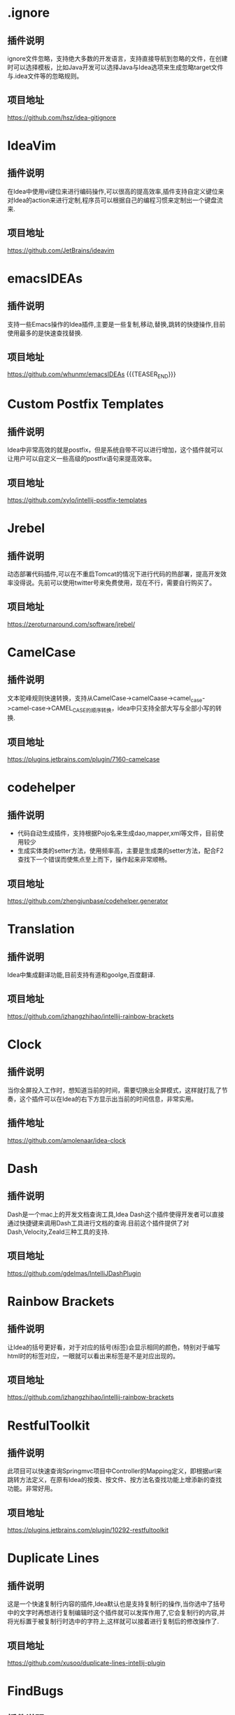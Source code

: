 #+BEGIN_COMMENT
.. title: 那些提高效率的Idea插件
.. slug: na-xie-ti-gao-xiao-lu-de-ideacha-jian
.. date: 2018-09-05 08:12:23 UTC+08:00
.. tags: idea, plugin
.. category: tool
.. link: 
.. description: 总结归纳我使用的高效的idea插件
.. type: text
#+END_COMMENT

* .ignore
  :PROPERTIES:
  :ID:       AE24E7B5-476E-4121-BF03-B56F91C3D334
  :END:
** 插件说明
   :PROPERTIES:
   :ID:       FA818BA8-4658-4945-BC78-CB5FE9158CD5
   :END:
  ignore文件忽略，支持绝大多数的开发语言，支持直接导航到忽略的文件，在创建时可以选择模板，比如Java开发可以选择Java与Idea选项来生成忽略target文件与.idea文件等的忽略规则。
** 项目地址
   :PROPERTIES:
   :ID:       EB4B8E7E-6E5B-4606-BCA2-1DE9C76B7DFE
   :END:
   [[https://github.com/hsz/idea-gitignore]]
* IdeaVim
  :PROPERTIES:
  :ID:       CE57BFC9-7C86-4F59-AB90-2269F6420F6F
  :END:
** 插件说明
   :PROPERTIES:
   :ID:       8E43E640-B183-4816-8F73-6C57957409CE
   :END:
   在Idea中使用vi键位来进行编码操作,可以很高的提高效率,插件支持自定义键位来对Idea的action来进行定制,程序员可以根据自己的编程习惯来定制出一个键盘流来.
** 项目地址
   :PROPERTIES:
   :ID:       0A6CB64D-16EF-4251-BF41-592D3E1FE2DB
   :END:
   [[https://github.com/JetBrains/ideavim]]
* emacsIDEAs
  :PROPERTIES:
  :ID:       8B7FB695-0353-4B60-BAD5-A2B925431EA9
  :END:
** 插件说明
   :PROPERTIES:
   :ID:       997170C1-0DA9-4F3C-A9D1-B12FB18D206D
   :END:
   支持一些Emacs操作的Idea插件,主要是一些复制,移动,替换,跳转的快捷操作,目前使用最多的是快速查找替换.
** 项目地址
   :PROPERTIES:
   :ID:       AA572D98-2A6F-47B3-88D2-B18E07DB7462
   :END:
   [[https://github.com/whunmr/emacsIDEAs]]
{{{TEASER_END}}}
* Custom Postfix Templates
  :PROPERTIES:
  :ID:       B969793C-24F1-4262-A1FB-854D3CDB255C
  :END:
** 插件说明
   :PROPERTIES:
   :ID:       0963FC40-203D-4F55-8365-83BB943735DE
   :END:
   Idea中非常高效的就是postfix，但是系统自带不可以进行增加，这个插件就可以让用户可以自定义一些高级的postfix语句来提高效率。
** 项目地址
   :PROPERTIES:
   :ID:       09C4479D-0AF0-41AA-B8F5-2EA0F264F9E9
   :END:
   [[https://github.com/xylo/intellij-postfix-templates]]
* Jrebel
  :PROPERTIES:
  :ID:       3A990891-E12B-4B6A-A685-474A3896CACB
  :END:
** 插件说明
   :PROPERTIES:
   :ID:       3D07DD35-361D-47E7-BA2B-EFB07420B37B
   :END:
   动态部署代码插件,可以在不重启Tomcat的情况下进行代码的热部署，提高开发效率没得说。先前可以使用twitter号来免费使用，现在不行，需要自行购买了。
** 项目地址
   :PROPERTIES:
   :ID:       99E30349-2E94-48FF-BA2C-25CD5BABCDDA
   :END:
   [[https://zeroturnaround.com/software/jrebel/]]
* CamelCase
  :PROPERTIES:
  :ID:       420C1FCA-6B61-4340-B61B-DD8DC6191B3A
  :END:
** 插件说明
   :PROPERTIES:
   :ID:       92D90573-F916-40CB-BE11-488048017BFA
   :END:
   文本驼峰规则快速转换，支持从CamelCase->camelCaase->camel_case->camel-case->CAMEL_CASE的顺序转换，idea中只支持全部大写与全部小写的转换.
** 项目地址
   :PROPERTIES:
   :ID:       07FFBC99-11D2-48B3-872E-26192C98E0D8
   :END:
   [[https://plugins.jetbrains.com/plugin/7160-camelcase]]
* codehelper
  :PROPERTIES:
  :ID:       E41C2EB4-6736-474C-9D8E-B37CD3C91F38
  :END:
** 插件说明
   :PROPERTIES:
   :ID:       B31581DF-8D48-4DC7-A265-24184A4FB35F
   :END:
   - 代码自动生成插件，支持根据Pojo名来生成dao,mapper,xml等文件，目前使用较少
   - 生成实体类的setter方法，使用频率高，主要是生成类的setter方法，配合F2查找下一个错误而使焦点至上而下，操作起来非常顺畅。
** 项目地址
   :PROPERTIES:
   :ID:       7B17DC11-1D52-42B1-8F37-72AB73457680
   :END:
   [[https://github.com/zhengjunbase/codehelper.generator]]
* Translation
  :PROPERTIES:
  :ID:       A2253F22-B0FB-40A5-A9F4-CFF277190BBB
  :END:
** 插件说明
   :PROPERTIES:
   :ID:       F03E03F4-6172-4E1D-976D-F0C5B570D5F9
   :END:
   Idea中集成翻译功能,目前支持有道和goolge,百度翻译.
** 项目地址
   :PROPERTIES:
   :ID:       4773A673-602D-4C6B-BA15-9B5E9A3B0E61
   :END:
   [[https://github.com/izhangzhihao/intellij-rainbow-brackets]]
* Clock
  :PROPERTIES:
  :ID:       F4C27BD0-DF84-49ED-8F3D-94ECC6979167
  :END:
** 插件说明
   :PROPERTIES:
   :ID:       B088CD6F-394A-483B-8159-C8503406E536
   :END:
   当你全屏投入工作时，想知道当前的时间，需要切换出全屏模式，这样就打乱了节奏，这个插件可以在Idea的右下方显示出当前的时间信息，非常实用。
** 插件地址
   :PROPERTIES:
   :ID:       0DA7621F-D518-4BD7-BEDB-B9F54D11912E
   :END:
   [[https://github.com/amolenaar/idea-clock]]
* Dash
  :PROPERTIES:
  :ID:       53A2EC4A-0D57-482E-96A9-CD1FD0EC9BCE
  :END:
** 插件说明
   :PROPERTIES:
   :ID:       F215A191-DF19-406C-9A27-73D0D295F28B
   :END:
   Dash是一个mac上的开发文档查询工具,Idea Dash这个插件使得开发者可以直接通过快捷键来调用Dash工具进行文档的查询.目前这个插件提供了对Dash,Velocity,Zeald三种工具的支持.
** 项目地址
   :PROPERTIES:
   :ID:       AE664191-A8B1-47CB-B1C9-CF7BF034DDA2
   :END:
   [[https://github.com/gdelmas/IntelliJDashPlugin]]
* Rainbow Brackets
  :PROPERTIES:
  :ID:       40EEAE95-B5BB-4515-81DE-47D07B1BA622
  :END:
** 插件说明
   :PROPERTIES:
   :ID:       7703CC72-0D60-4F12-9A8A-178BA3FB0602
   :END:
   让Idea的括号更好看，对于对应的括号(标签)会显示相同的颜色，特别对于编写html时的标签对应，一眼就可以看出来标签是不是对应出现的。
** 项目地址
   :PROPERTIES:
   :ID:       766072E8-6980-4E0A-BBE0-DE08F42598E9
   :END:
   [[https://github.com/izhangzhihao/intellij-rainbow-brackets]]
* RestfulToolkit
  :PROPERTIES:
  :ID:       BDB0AC3F-0791-48E6-BA37-179AAE9AEC0F
  :END:
** 插件说明
   :PROPERTIES:
   :ID:       9911BAA8-A380-4FC1-9283-4405940475E8
   :END:
   此项目可以快速查询Springmvc项目中Controller的Mapping定义，即根据url来跳转方法定义，在原有Idea的按类、按文件、按方法名查找功能上增添新的查找功能。非常好用。
** 项目地址
   :PROPERTIES:
   :ID:       ED1A889A-378D-40D7-AA74-A0A346869560
   :END:
   [[https://plugins.jetbrains.com/plugin/10292-restfultoolkit]] 
* Duplicate Lines
  :PROPERTIES:
  :ID:       216DEF52-C09E-4EEA-8AD1-FA947CD190CC
  :END:
** 插件说明
   :PROPERTIES:
   :ID:       2B79D77B-D3E8-4593-9C98-2D6BAD9A9054
   :END:
   这是一个快速复制行内容的插件,Idea默认也是支持复制行的操作,当你选中了括号中的文字时再想进行复制编辑时这个插件就可以发挥作用了,它会复制行的内容,并将光标置于被复制行时选中的字符上,这样就可以接着进行复制后的修改操作了.
** 项目地址
   :PROPERTIES:
   :ID:       6476EC26-645B-4080-97B1-4F102671F10C
   :END:
   [[https://github.com/xusoo/duplicate-lines-intellij-plugin]]
* FindBugs
  :PROPERTIES:
  :ID:       222E0010-CC4E-4D8B-A645-190AB5F06678
  :END:
** 插件说明
   :PROPERTIES:
   :ID:       E5C1765E-A2C7-423F-A57C-A8C4DDDEB5BA
   :END:
   静态代码bug查找工具,帮程序员在编写时发现一些错误的代码问题,支持200多个分析规则.
** 项目地址
   :PROPERTIES:
   :ID:       F9E78623-439D-4951-B113-AA49CB5E4DAF
   :END:
   [[http://andrepdo.github.io/findbugs-idea/]]
* JSON Viewer
  :PROPERTIES:
  :ID:       71C062FA-7106-4556-AD1B-7A5E2727F556
  :END:
** 插件说明
   :PROPERTIES:
   :ID:       705D4294-9625-484A-8973-385A9059C3C1
   :END:
   在Idea中进行json的格式化与查看工具.
** 项目地址
   :PROPERTIES:
   :ID:       56A64E85-92BA-4D7A-831A-61FF7A609B91
   :END:
   [[https://github.com/potterhsu/JsonViewer]]
* Json2Java4Idea
  :PROPERTIES:
  :ID:       4862DD4F-1F8A-494E-B4EB-464097979D07
  :END:
** 插件说明
   :PROPERTIES:
   :ID:       39E40656-B768-40F4-B012-A9E54030DA42
   :END:
   根据Json数据来生成Java类的工具,支持Jackson,Json,Moshi.
** 项目地址
   :PROPERTIES:
   :ID:       E62B7480-B68F-49C2-8597-CBA460BA6D6B
   :END:
   [[https://github.com/t28hub/json2java4idea]]
* LivePlugin
  :PROPERTIES:
  :ID:       93A20935-D6FD-4B80-A530-AB6F64241252
  :END:
** 插件说明
   :PROPERTIES:
   :ID:       06CAFD2F-F281-45E5-952F-DB4F013F5882
   :END:
   在不重启Idea情况下来编写Idea插件,可以编写一些小的功能插件.
** 项目地址
   :PROPERTIES:
   :ID:       EFC0B80A-9CA6-42CB-89FA-8C225C73D47A
   :END:
   [[https://github.com/dkandalov/live-plugin]]
* Lombok
  :PROPERTIES:
  :ID:       9BC31DA0-8713-4A02-9CD0-1C76D3925086
  :END:
** 插件说明
   :PROPERTIES:
   :ID:       44234C4B-1DED-429C-97FD-CFADBE345AA7
   :END:
   [[https://projectlombok.org/][Lombox]]的Idea插件,使用注释的方式来快速处理getter和setter,当然功能不止这些.
** 项目地址
   :PROPERTIES:
   :ID:       F8250121-75E2-4026-8C70-F86ADC7B532F
   :END:
   [[https://github.com/mplushnikov/lombok-intellij-plugin]]
* Missing In Actions
  :PROPERTIES:
  :ID:       44A4CF65-6EBD-40EA-839D-11688AA86B6A
  :END:
  [[https://github.com/vsch/MissingInActions][Missing In Actions]]，增强的action，带来了Idea Action缺少的增强动作，如移动语句自动缩进、剪切历史增强中等功能。
* PlantUML
  :PROPERTIES:
  :ID:       3D44E02D-75D3-4F35-A811-6A71C969558B
  :END:
** 插件说明
   :PROPERTIES:
   :ID:       6632D887-D803-4263-A657-A74903FB33AD
   :END:
   在Idea中进行uml图的处理.
** 项目地址
   :PROPERTIES:
   :ID:       0BACA036-041F-4283-98D2-D8D0958A91F0
   :END:
   [[https://github.com/esteinberg/plantuml4idea]]
* POJO to JSON
  :PROPERTIES:
  :ID:       770E6BFF-E664-4171-9687-59F3D64652D2
  :END:
** 插件说明
   :PROPERTIES:
   :ID:       9B1B84F1-BE93-44A7-8129-39B667B7B737
   :END:
   Java类型转成JSON,方便用postman或者curl的时候构造JSON body.
** 项目地址
   :PROPERTIES:
   :ID:       1DDC8D32-2723-45E2-9517-B23EA1B86FAD
   :END:
   [[https://plugins.jetbrains.com/plugin/9686-pojo-to-json]]
* Save Actions
  :PROPERTIES:
  :ID:       C32E200E-6351-4A17-A1C6-B542E6D50FC0
  :END:
** 插件说明
   :PROPERTIES:
   :ID:       39B4C512-ABC5-47B0-9BBE-25DBEB377F45
   :END:
   Idea的保存动作的执行插件,支持在保存后执行一些命令,比如重新导入包,格式化代码,重新整理代码等.
** 项目地址
   :PROPERTIES:
   :ID:       BBDCBF13-7A09-4010-8A61-BD0A9D016163
   :END:
   [[https://github.com/dubreuia/intellij-plugin-save-actions]]
* Spring Assistant
  :PROPERTIES:
  :ID:       53786D1D-D25F-4C49-8DC0-BC788CCF258C
  :END:
** 插件说明
   :PROPERTIES:
   :ID:       8E4565A9-0C70-4D2E-94DF-681BA976BBE5
   :END:
   Springboot配置文件编写助手,在编写些插件会给出一些提示,帮助开发者可以更快速的进行配置.
** 项目地址
   :PROPERTIES:
   :ID:       B2F1472D-DD59-4E87-B433-27E0A66C1B4C
   :END:
   [[https://github.com/1tontech/intellij-spring-assistant]]
* String Mainpulatin
  :PROPERTIES:
  :ID:       2227AFF4-D43D-40C7-AC1E-58FEE6130215
  :END:
** 插件说明
   :PROPERTIES:
   :ID:       5D800849-91BA-464D-8A68-4343D90FEAF8
   :END:
   String字符操作插件,支持CamelCase插件的功能,另外还支持Encode,Decode,对齐,trim等操作,功能很强大.
** 项目地址
   :PROPERTIES:
   :ID:       CE7F0FAD-5D92-468B-8215-F397BF83EB78
   :END:
   [[https://github.com/krasa/StringManipulation]]
* TestMe
  :PROPERTIES:
  :ID:       3B1AD184-10E2-4DF9-8C04-2EA3600A56A8
  :END:
** 插件说明
   :PROPERTIES:
   :ID:       B3586F18-BC0B-4F36-A28B-B00A4DD56DC8
   :END:
   Junit等测试工具的生成插件,支持Junit4/5,TestNG,Spock等测试框架代码的生成.
** 项目地址
   :PROPERTIES:
   :ID:       47722D0E-DD38-4FAF-8801-0725E5335B57
   :END:
   [[https://github.com/wrdv/testme-idea]]
  
* Goto Stackoverflow
  :PROPERTIES:
  :ID:       EE2AC9B7-BE45-4C86-873A-111A63D6210E
  :END:
  在idea中选中文本在右键中进行基于stackoverflow网站的google搜索。[[https://github.com/gejun123456/IntellijGoToStackOverFlow]]
* Show as
  :PROPERTIES:
  :ID:       F037AC6C-9307-41AE-B9FD-1D44B9345BEA
  :END:
  在调试时,显示一个"show as"的菜单显示变量值的格式化信息。[[https://plugins.jetbrains.com/plugin/7010-show-as--]]